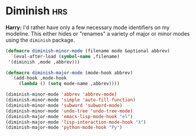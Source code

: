 * Diminish :hrs:
*Harry:* I'd rather have only a few necessary mode identifiers on my modeline.
This either hides or "renames" a variety of major or minor modes using the
=diminish= package.

 #+BEGIN_SRC emacs-lisp
   (defmacro diminish-minor-mode (filename mode &optional abbrev)
     `(eval-after-load (symbol-name ,filename)
	'(diminish ,mode ,abbrev)))

   (defmacro diminish-major-mode (mode-hook abbrev)
     `(add-hook ,mode-hook
		(lambda () (setq mode-name ,abbrev))))

   (diminish-minor-mode 'abbrev 'abbrev-mode)
   (diminish-minor-mode 'simple 'auto-fill-function)
   (diminish-minor-mode 'subword 'subword-mode)
   (diminish-minor-mode 'undo-tree 'undo-tree-mode)
   (diminish-major-mode 'emacs-lisp-mode-hook "el")
   (diminish-major-mode 'lisp-interaction-mode-hook "λ")
   (diminish-major-mode 'python-mode-hook "Py")
 #+END_SRC
